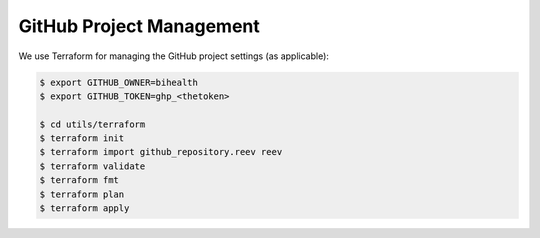 .. _dev_tf:

=========================
GitHub Project Management
=========================

We use Terraform for managing the GitHub project settings (as applicable):

.. code-block:: bash

    $ export GITHUB_OWNER=bihealth
    $ export GITHUB_TOKEN=ghp_<thetoken>

    $ cd utils/terraform
    $ terraform init
    $ terraform import github_repository.reev reev
    $ terraform validate
    $ terraform fmt
    $ terraform plan
    $ terraform apply
